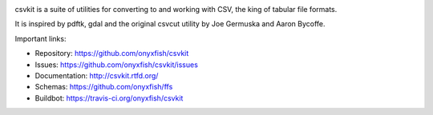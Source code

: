 .. image:: https://secure.travis-ci.org/onyxfish/csvkit.png
    :target: https://travis-ci.org/onyxfish/csvkit
    :alt: Build Status

.. image:: https://gemnasium.com/onyxfish/csvkit.png
    :target: https://gemnasium.com/onyxfish/csvkit
    :alt: Dependency Status

.. image:: https://coveralls.io/repos/onyxfish/csvkit/badge.png?branch=master
    :target: https://coveralls.io/r/onyxfish/csvkit
    :alt: Coverage Status

.. image:: https://img.shields.io/pypi/dw/csvkit.svg
    :target: https://pypi.python.org/pypi/csvkit
    :alt: PyPI downloads

.. image:: https://img.shields.io/pypi/v/csvkit.svg
    :target: https://pypi.python.org/pypi/csvkit
    :alt: Version

.. image:: https://img.shields.io/pypi/l/csvkit.svg
    :target: https://pypi.python.org/pypi/csvkit
    :alt: License

.. image:: https://img.shields.io/pypi/pyversions/csvkit.svg
    :target: https://pypi.python.org/pypi/csvkit
    :alt: Support Python versions

csvkit is a suite of utilities for converting to and working with CSV, the king of tabular file formats.

It is inspired by pdftk, gdal and the original csvcut utility by Joe Germuska and Aaron Bycoffe.

Important links:

* Repository:    https://github.com/onyxfish/csvkit
* Issues:        https://github.com/onyxfish/csvkit/issues
* Documentation: http://csvkit.rtfd.org/
* Schemas:       https://github.com/onyxfish/ffs
* Buildbot:      https://travis-ci.org/onyxfish/csvkit
